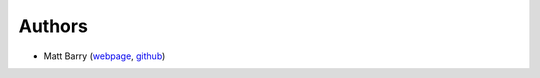 Authors
=======

* Matt Barry (`webpage`_, `github`_)

.. _webpage: https://hazelmollusk.org/~matt
.. _github: https://github.com/zaharazod
